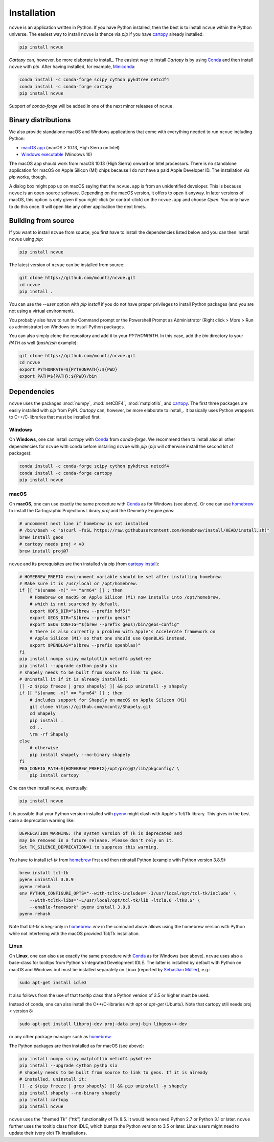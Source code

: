 Installation
============

``ncvue`` is an application written in Python. If you have Python installed,
then the best is to install ``ncvue`` within the Python universe. The easiest
way to install ``ncvue`` is thence via `pip` if you have cartopy_ already
installed:

.. code-block:: bash

   pip install ncvue

`Cartopy` can, however, be more elaborate to install_. The easiest way to
install `Cartopy` is by using Conda_ and then install ``ncvue`` with `pip`.
After having installed, for example, Miniconda_:

.. code-block:: bash

   conda install -c conda-forge scipy cython pykdtree netcdf4
   conda install -c conda-forge cartopy
   pip install ncvue

Support of `conda-forge` will be added in one of the next minor releases of ``ncvue``.

Binary distributions
--------------------

We also provide standalone macOS and Windows applications that come with
everything needed to run ``ncvue`` including Python:

- `macOS app`_ (macOS > 10.13, High Sierra on Intel)
- `Windows executable`_ (Windows 10)

The macOS app should work from macOS 10.13 (High Sierra) onward on Intel
processors. There is no standalone application for macOS on Apple Silicon (M1)
chips because I do not have a paid Apple Developer ID. The installation via
`pip` works, though.

A dialog box might pop up on macOS saying that the ``ncvue.app`` is from an
unidentified developer. This is because ``ncvue`` is an open-source software.
Depending on the macOS version, it offers to open it anyway. In later versions
of macOS, this option is only given if you right-click (or control-click) on the
``ncvue.app`` and choose `Open`. You only have to do this once. It will open like
any other application the next times.

Building from source
--------------------

If you want to install ``ncvue`` from source, you first have to install the
dependencies listed below and you can then install ``ncvue`` using `pip`:

.. code-block:: bash

   pip install ncvue

The latest version of ``ncvue`` can be installed from source:

.. code-block:: bash

   git clone https://github.com/mcuntz/ncvue.git
   cd ncvue
   pip install .

You can use the `\-\-user` option with `pip install` if you do not have proper
privileges to install Python packages (and you are not using a virtual
environment).

You probably also have to run the Command prompt or the Powershell Prompt as
Administrator (Right click > More > Run as administrator) on Windows to install
Python packages.

You can also simply clone the repository and add it to your `PYTHONPATH`. In
this case, add the `bin` directory to your `PATH` as well (`bash`/`zsh` example):

.. code-block:: bash

   git clone https://github.com/mcuntz/ncvue.git
   cd ncvue
   export PYTHONPATH=${PYTHONPATH}:${PWD}
   export PATH=${PATH}:${PWD}/bin

Dependencies
------------

``ncvue`` uses the packages :mod:`numpy`, :mod:`netCDF4`, :mod:`matplotlib`, and
cartopy_. The first three packages are easily installed with `pip` from
PyPI. `Cartopy` can, however, be more elaborate to install_. It basically uses Python
wrappers to C++/C-libraries that must be installed first.

Windows
^^^^^^^

On **Windows**, one can install `cartopy` with Conda_ from `conda-forge`. We
recommend then to install also all other dependencies for ``ncvue`` with conda
before installing ``ncvue`` with `pip` (`pip` will otherwise install the second
lot of packages):

.. code-block:: bash

   conda install -c conda-forge scipy cython pykdtree netcdf4
   conda install -c conda-forge cartopy
   pip install ncvue

macOS
^^^^^

On **macOS**, one can use exactly the same procedure with Conda_ as for Windows
(see above). Or one can use homebrew_ to install the Cartographic Projections
Library `proj` and the Geometry Engine `geos`:

.. code-block:: bash

   # uncomment next line if homebrew is not installed
   # /bin/bash -c "$(curl -fsSL https://raw.githubusercontent.com/Homebrew/install/HEAD/install.sh)"
   brew install geos
   # cartopy needs proj < v8
   brew install proj@7

``ncvue`` and its prerequisites are then installed via pip (from `cartopy install`_):

.. code-block:: bash

   # HOMEBREW_PREFIX environment variable should be set after installing homebrew.
   # Make sure it is /usr/local or /opt/homebrew.
   if [[ "$(uname -m)" == "arm64" ]] ; then
       # Homebrew on macOS on Apple Silicon (M1) now installs into /opt/homebrew,
       # which is not searched by default.
       export HDF5_DIR="$(brew --prefix hdf5)"
       export GEOS_DIR="$(brew --prefix geos)"
       export GEOS_CONFIG="$(brew --prefix geos)/bin/geos-config"
       # There is also currently a problem with Apple's Accelerate framework on
       # Apple Silicon (M1) so that one should use OpenBLAS instead.
       export OPENBLAS="$(brew --prefix openblas)"
   fi
   pip install numpy scipy matplotlib netcdf4 pykdtree
   pip install --upgrade cython pyshp six
   # shapely needs to be built from source to link to geos.
   # Uninstall it if it is already installed:
   [[ -z $(pip freeze | grep shapely) ]] && pip uninstall -y shapely
   if [[ "$(uname -m)" == "arm64" ]] ; then
       # includes support for Shapely on macOS on Apple Silicon (M1)
       git clone https://github.com/mcuntz/Shapely.git
       cd Shapely
       pip install .
       cd ..
       \rm -rf Shapely
   else
       # otherwise
       pip install shapely --no-binary shapely
   fi
   PKG_CONFIG_PATH=${HOMEBREW_PREFIX}/opt/proj@7/lib/pkgconfig/ \
       pip install cartopy

One can then install ``ncvue``, eventually:

.. code-block:: bash

   pip install ncvue

It is possible that your Python version installed with pyenv_ might clash
with Apple's Tcl/Tk library. This gives in the best case a deprecation warning
like:

.. code-block::

   DEPRECATION WARNING: The system version of Tk is deprecated and
   may be removed in a future release. Please don't rely on it.
   Set TK_SILENCE_DEPRECATION=1 to suppress this warning.

You have to install `tcl-tk` from homebrew_ first and then reinstall Python
(example with Python version 3.8.9):

.. code-block:: bash

   brew install tcl-tk
   pyenv uninstall 3.8.9
   pyenv rehash
   env PYTHON_CONFIGURE_OPTS="--with-tcltk-includes='-I/usr/local/opt/tcl-tk/include' \
       --with-tcltk-libs='-L/usr/local/opt/tcl-tk/lib -ltcl8.6 -ltk8.6' \
       --enable-framework" pyenv install 3.8.9
   pyenv rehash

Note that `tcl-tk` is keg-only in homebrew_. `env` in the command above allows
using the homebrew version with Python while not interfering with the macOS
provided Tcl/Tk installation.

Linux
^^^^^

On **Linux**, one can also use exactly the same procedure with Conda_ as for
Windows (see above). ``ncvue`` uses also a base-class for tooltips from Python's
Integrated Development IDLE. The latter is installed by default with Python on
macOS and Windows but must be installed separately on Linux (reported by
`Sebastian Müller`_), e.g.:

.. code-block:: bash

   sudo apt-get install idle3

It also follows from the use of that tooltip class that a Python version of 3.5
or higher must be used.

Instead of conda, one can also install the C++/C-libraries with `apt` or
`apt-get` (Ubuntu). Note that cartopy still needs proj < version 8:

.. code-block:: bash

   sudo apt-get install libproj-dev proj-data proj-bin libgeos++-dev

or any other package manager such as homebrew_.

The Python packages are then installed as for macOS (see above):

.. code-block:: bash

   pip install numpy scipy matplotlib netcdf4 pykdtree
   pip install --upgrade cython pyshp six
   # shapely needs to be built from source to link to geos. If it is already
   # installed, uninstall it:
   [[ -z $(pip freeze | grep shapely) ]] && pip uninstall -y shapely
   pip install shapely --no-binary shapely
   pip install cartopy
   pip install ncvue

``ncvue`` uses the "themed Tk" ("ttk") functionality of Tk 8.5. It would hence
need Python 2.7 or Python 3.1 or later. ``ncvue`` further uses the tooltip class
from IDLE, which bumps the Python version to 3.5 or later. Linux users might
need to update their (very old) Tk installations.

.. _Anaconda: https://www.anaconda.com/products/individual
.. _cartopy: https://scitools.org.uk/cartopy/docs/latest/
.. _cartopy install: https://scitools.org.uk/cartopy/docs/latest/installing.html
.. _Conda: https://docs.conda.io/projects/conda/en/latest/
.. _homebrew: https://brew.sh/
.. _macOS app: http://www.macu.de/extra/ncvue-3.8.dmg
.. _Miniconda: https://docs.conda.io/en/latest/miniconda.html
.. _Miniforge: https://github.com/conda-forge/miniforge
.. _netcdf4: https://unidata.github.io/netcdf4-python/netCDF4/index.html
.. _pyenv: https://github.com/pyenv/pyenv
.. _Sebastian Müller: https://github.com/MuellerSeb
.. _Windows executable: http://www.macu.de/extra/ncvue-3.7-amd64.msi
